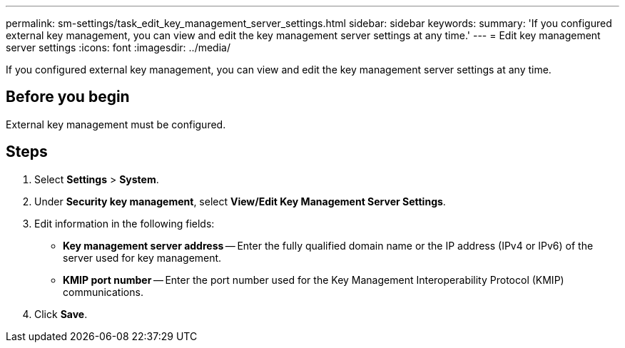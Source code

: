 ---
permalink: sm-settings/task_edit_key_management_server_settings.html
sidebar: sidebar
keywords: 
summary: 'If you configured external key management, you can view and edit the key management server settings at any time.'
---
= Edit key management server settings
:icons: font
:imagesdir: ../media/

[.lead]
If you configured external key management, you can view and edit the key management server settings at any time.

== Before you begin

External key management must be configured.

== Steps

. Select *Settings* > *System*.
. Under *Security key management*, select *View/Edit Key Management Server Settings*.
. Edit information in the following fields:
 ** *Key management server address* -- Enter the fully qualified domain name or the IP address (IPv4 or IPv6) of the server used for key management.
 ** *KMIP port number* -- Enter the port number used for the Key Management Interoperability Protocol (KMIP) communications.
. Click *Save*.
